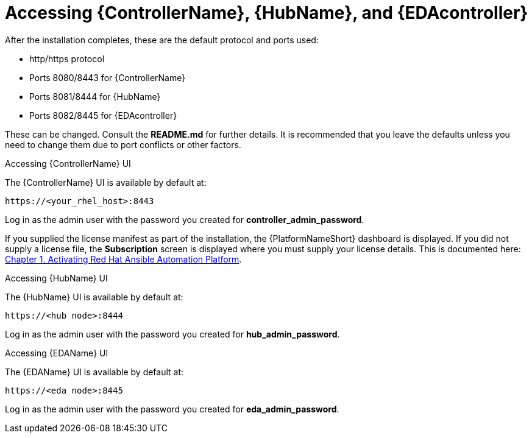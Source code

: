 :_content-type: REFERENCE

[id="accessing-control-auto-hub-eda-control_{context}"]

= Accessing {ControllerName}, {HubName}, and {EDAcontroller}

[role="_abstract"]


After the installation completes, these are the default protocol and ports used:

* http/https protocol

* Ports 8080/8443 for {ControllerName}

* Ports 8081/8444 for {HubName}

* Ports 8082/8445 for {EDAcontroller}


These can be changed. Consult the *README.md* for further details. It is recommended that you leave the defaults unless you need to change them due to port conflicts or other factors.


.Accessing {ControllerName} UI

The {ControllerName} UI is available by default at:

----
https://<your_rhel_host>:8443
----

Log in as the admin user with the password you created for *controller_admin_password*.

If you supplied the license manifest as part of the installation, the {PlatformNameShort} dashboard is displayed. If you did not supply a license file, the *Subscription* screen is displayed where you must supply your license details. This is documented here: link:https://access.redhat.com/documentation/en-us/red_hat_ansible_automation_platform/2.4/html/red_hat_ansible_automation_platform_operations_guide/assembly-aap-activate[Chapter 1. Activating Red Hat Ansible Automation Platform]. 

.Accessing {HubName} UI

The {HubName} UI is available by default at:

----
https://<hub node>:8444
----

Log in as the admin user with the password you created for *hub_admin_password*.


.Accessing {EDAName} UI

The {EDAName} UI is available by default at:
----
https://<eda node>:8445
----

Log in as the admin user with the password you created for *eda_admin_password*.
